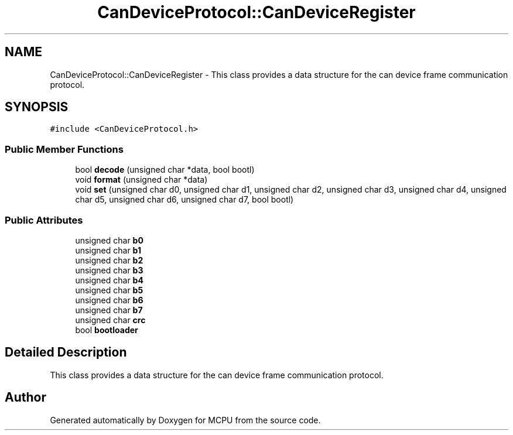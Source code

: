 .TH "CanDeviceProtocol::CanDeviceRegister" 3 "Mon Sep 30 2024" "MCPU" \" -*- nroff -*-
.ad l
.nh
.SH NAME
CanDeviceProtocol::CanDeviceRegister \- This class provides a data structure for the can device frame communication protocol\&.  

.SH SYNOPSIS
.br
.PP
.PP
\fC#include <CanDeviceProtocol\&.h>\fP
.SS "Public Member Functions"

.in +1c
.ti -1c
.RI "bool \fBdecode\fP (unsigned char *data, bool bootl)"
.br
.ti -1c
.RI "void \fBformat\fP (unsigned char *data)"
.br
.ti -1c
.RI "void \fBset\fP (unsigned char d0, unsigned char d1, unsigned char d2, unsigned char d3, unsigned char d4, unsigned char d5, unsigned char d6, unsigned char d7, bool bootl)"
.br
.in -1c
.SS "Public Attributes"

.in +1c
.ti -1c
.RI "unsigned char \fBb0\fP"
.br
.ti -1c
.RI "unsigned char \fBb1\fP"
.br
.ti -1c
.RI "unsigned char \fBb2\fP"
.br
.ti -1c
.RI "unsigned char \fBb3\fP"
.br
.ti -1c
.RI "unsigned char \fBb4\fP"
.br
.ti -1c
.RI "unsigned char \fBb5\fP"
.br
.ti -1c
.RI "unsigned char \fBb6\fP"
.br
.ti -1c
.RI "unsigned char \fBb7\fP"
.br
.ti -1c
.RI "unsigned char \fBcrc\fP"
.br
.ti -1c
.RI "bool \fBbootloader\fP"
.br
.in -1c
.SH "Detailed Description"
.PP 
This class provides a data structure for the can device frame communication protocol\&. 



.SH "Author"
.PP 
Generated automatically by Doxygen for MCPU from the source code\&.
